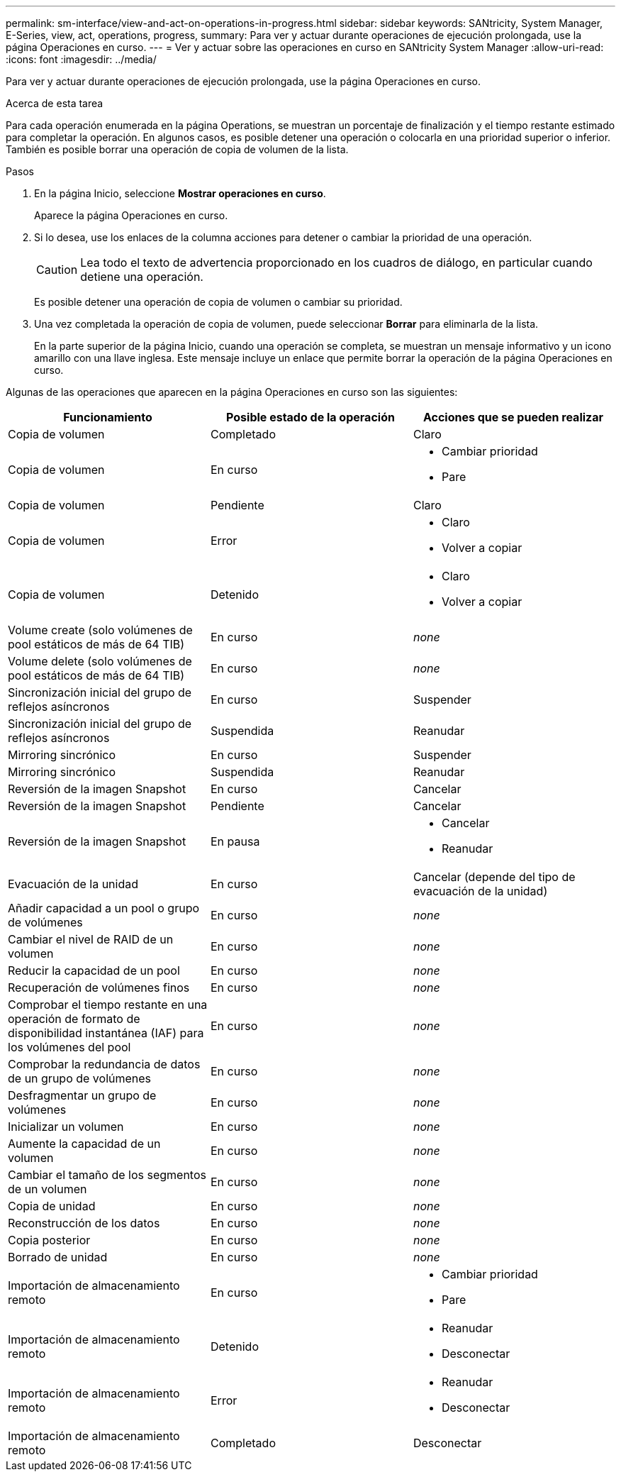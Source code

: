 ---
permalink: sm-interface/view-and-act-on-operations-in-progress.html 
sidebar: sidebar 
keywords: SANtricity, System Manager, E-Series, view, act, operations, progress, 
summary: Para ver y actuar durante operaciones de ejecución prolongada, use la página Operaciones en curso. 
---
= Ver y actuar sobre las operaciones en curso en SANtricity System Manager
:allow-uri-read: 
:icons: font
:imagesdir: ../media/


[role="lead"]
Para ver y actuar durante operaciones de ejecución prolongada, use la página Operaciones en curso.

.Acerca de esta tarea
Para cada operación enumerada en la página Operations, se muestran un porcentaje de finalización y el tiempo restante estimado para completar la operación. En algunos casos, es posible detener una operación o colocarla en una prioridad superior o inferior. También es posible borrar una operación de copia de volumen de la lista.

.Pasos
. En la página Inicio, seleccione *Mostrar operaciones en curso*.
+
Aparece la página Operaciones en curso.

. Si lo desea, use los enlaces de la columna acciones para detener o cambiar la prioridad de una operación.
+
[CAUTION]
====
Lea todo el texto de advertencia proporcionado en los cuadros de diálogo, en particular cuando detiene una operación.

====
+
Es posible detener una operación de copia de volumen o cambiar su prioridad.

. Una vez completada la operación de copia de volumen, puede seleccionar *Borrar* para eliminarla de la lista.
+
En la parte superior de la página Inicio, cuando una operación se completa, se muestran un mensaje informativo y un icono amarillo con una llave inglesa. Este mensaje incluye un enlace que permite borrar la operación de la página Operaciones en curso.



Algunas de las operaciones que aparecen en la página Operaciones en curso son las siguientes:

[cols="1a,1a,1a"]
|===
| Funcionamiento | Posible estado de la operación | Acciones que se pueden realizar 


 a| 
Copia de volumen
 a| 
Completado
 a| 
Claro



 a| 
Copia de volumen
 a| 
En curso
 a| 
* Cambiar prioridad
* Pare




 a| 
Copia de volumen
 a| 
Pendiente
 a| 
Claro



 a| 
Copia de volumen
 a| 
Error
 a| 
* Claro
* Volver a copiar




 a| 
Copia de volumen
 a| 
Detenido
 a| 
* Claro
* Volver a copiar




 a| 
Volume create (solo volúmenes de pool estáticos de más de 64 TIB)
 a| 
En curso
 a| 
_none_



 a| 
Volume delete (solo volúmenes de pool estáticos de más de 64 TIB)
 a| 
En curso
 a| 
_none_



 a| 
Sincronización inicial del grupo de reflejos asíncronos
 a| 
En curso
 a| 
Suspender



 a| 
Sincronización inicial del grupo de reflejos asíncronos
 a| 
Suspendida
 a| 
Reanudar



 a| 
Mirroring sincrónico
 a| 
En curso
 a| 
Suspender



 a| 
Mirroring sincrónico
 a| 
Suspendida
 a| 
Reanudar



 a| 
Reversión de la imagen Snapshot
 a| 
En curso
 a| 
Cancelar



 a| 
Reversión de la imagen Snapshot
 a| 
Pendiente
 a| 
Cancelar



 a| 
Reversión de la imagen Snapshot
 a| 
En pausa
 a| 
* Cancelar
* Reanudar




 a| 
Evacuación de la unidad
 a| 
En curso
 a| 
Cancelar (depende del tipo de evacuación de la unidad)



 a| 
Añadir capacidad a un pool o grupo de volúmenes
 a| 
En curso
 a| 
_none_



 a| 
Cambiar el nivel de RAID de un volumen
 a| 
En curso
 a| 
_none_



 a| 
Reducir la capacidad de un pool
 a| 
En curso
 a| 
_none_



 a| 
Recuperación de volúmenes finos
 a| 
En curso
 a| 
_none_



 a| 
Comprobar el tiempo restante en una operación de formato de disponibilidad instantánea (IAF) para los volúmenes del pool
 a| 
En curso
 a| 
_none_



 a| 
Comprobar la redundancia de datos de un grupo de volúmenes
 a| 
En curso
 a| 
_none_



 a| 
Desfragmentar un grupo de volúmenes
 a| 
En curso
 a| 
_none_



 a| 
Inicializar un volumen
 a| 
En curso
 a| 
_none_



 a| 
Aumente la capacidad de un volumen
 a| 
En curso
 a| 
_none_



 a| 
Cambiar el tamaño de los segmentos de un volumen
 a| 
En curso
 a| 
_none_



 a| 
Copia de unidad
 a| 
En curso
 a| 
_none_



 a| 
Reconstrucción de los datos
 a| 
En curso
 a| 
_none_



 a| 
Copia posterior
 a| 
En curso
 a| 
_none_



 a| 
Borrado de unidad
 a| 
En curso
 a| 
_none_



 a| 
Importación de almacenamiento remoto
 a| 
En curso
 a| 
* Cambiar prioridad
* Pare




 a| 
Importación de almacenamiento remoto
 a| 
Detenido
 a| 
* Reanudar
* Desconectar




 a| 
Importación de almacenamiento remoto
 a| 
Error
 a| 
* Reanudar
* Desconectar




 a| 
Importación de almacenamiento remoto
 a| 
Completado
 a| 
Desconectar

|===